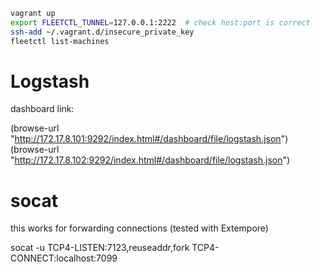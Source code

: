 #+BEGIN_SRC sh
vagrant up
export FLEETCTL_TUNNEL=127.0.0.1:2222  # check host:port is correct
ssh-add ~/.vagrant.d/insecure_private_key
fleetctl list-machines
#+END_SRC

* Logstash

dashboard link:

(browse-url "http://172.17.8.101:9292/index.html#/dashboard/file/logstash.json")
(browse-url "http://172.17.8.102:9292/index.html#/dashboard/file/logstash.json")

* socat

this works for forwarding connections (tested with Extempore)

socat -u TCP4-LISTEN:7123,reuseaddr,fork TCP4-CONNECT:localhost:7099
